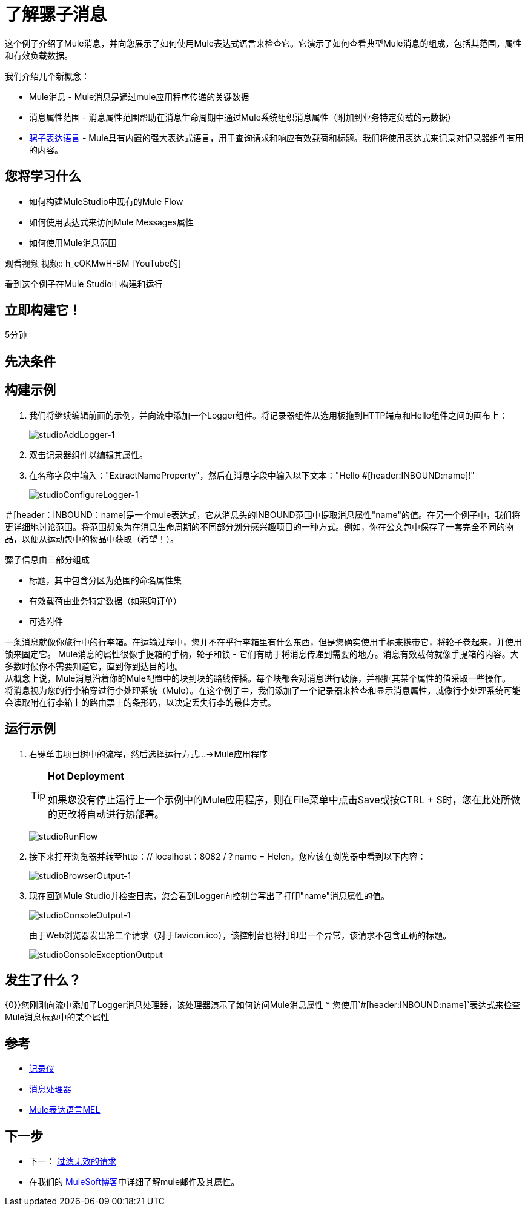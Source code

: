 = 了解骡子消息

这个例子介绍了Mule消息，并向您展示了如何使用Mule表达式语言来检查它。它演示了如何查看典型Mule消息的组成，包括其范围，属性和有效负载数据。

我们介绍几个新概念：

*  Mule消息 -  Mule消息是通过mule应用程序传递的关键数据
* 消息属性范围 - 消息属性范围帮助在消息生命周期中通过Mule系统组织消息属性（附加到业务特定负载的元数据）
*  link:/mule-user-guide/v/3.3/mule-expression-language-mel[骡子表达语言]  -  Mule具有内置的强大表达式语言，用于查询请求和响应有效载荷和标题。我们将使用表达式来记录对记录器组件有用的内容。

== 您将学习什么

* 如何构建MuleStudio中现有的Mule Flow
* 如何使用表达式来访问Mule Messages属性
* 如何使用Mule消息范围

观看视频
视频:: h_cOKMwH-BM [YouTube的]

看到这个例子在Mule Studio中构建和运行

== 立即构建它！

5分钟

== 先决条件

== 构建示例

. 我们将继续编辑前面的示例，并向流中添加一个Logger组件。将记录器组件从选用板拖到HTTP端点和Hello组件之间的画布上：
+
image:studioAddLogger-1.png[studioAddLogger-1]

. 双击记录器组件以编辑其属性。

. 在名称字段中输入："ExtractNameProperty"，然后在消息字段中输入以下文本："Hello #[header:INBOUND:name]!"
+
image:studioConfigureLogger-1.png[studioConfigureLogger-1]

＃[header：INBOUND：name]是一个mule表达式，它从消息头的INBOUND范围中提取消息属性"name"的值。在另一个例子中，我们将更详细地讨论范围。将范围想象为在消息生命周期的不同部分划分感兴趣项目的一种方式。例如，你在公文包中保存了一套完全不同的物品，以便从运动包中的物品中获取（希望！）。

骡子信息由三部分组成

* 标题，其中包含分区为范围的命名属性集
* 有效载荷由业务特定数据（如采购订单）
* 可选附件

一条消息就像你旅行中的行李箱。在运输过程中，您并不在乎行李箱里有什么东西，但是您确实使用手柄来携带它，将轮子卷起来，并使用锁来固定它。 Mule消息的属性很像手提箱的手柄，轮子和锁 - 它们有助于将消息传递到需要的地方。消息有效载荷就像手提箱的内容。大多数时候你不需要知道它，直到你到达目的地。 +
 从概念上说，Mule消息沿着你的Mule配置中的块到块的路线传播。每个块都会对消息进行破解，并根据其某个属性的值采取一些操作。 +
 将消息视为您的行李箱穿过行李处理系统（Mule）。在这个例子中，我们添加了一个记录器来检查和显示消息属性，就像行李处理系统可能会读取附在行李箱上的路由票上的条形码，以决定丢失行李的最佳方式。

== 运行示例

. 右键单击项目树中的流程，然后选择运行方式...→Mule应用程序
+
[TIP]
====
*Hot Deployment* +

如果您没有停止运行上一个示例中的Mule应用程序，则在File菜单中点击Save或按CTRL + S时，您在此处所做的更改将自动进行热部署。
====
+
image:studioRunFlow.png[studioRunFlow]

. 接下来打开浏览器并转至http：// localhost：8082 /？name = Helen。您应该在浏览器中看到以下内容：
+
image:studioBrowserOutput-1.png[studioBrowserOutput-1]

. 现在回到Mule Studio并检查日志，您会看到Logger向控制台写出了打印"name"消息属性的值。
+
image:studioConsoleOutput-1.png[studioConsoleOutput-1]
+
由于Web浏览器发出第二个请求（对于favicon.ico），该控制台也将打印出一个异常，该请求不包含正确的标题。
+
image:studioConsoleExceptionOutput.png[studioConsoleExceptionOutput]

== 发生了什么？

{0}}您刚刚向流中添加了Logger消息处理器，该处理器演示了如何访问Mule消息属性
* 您使用`#[header:INBOUND:name]`表达式来检查Mule消息标题中的某个属性

== 参考

*  link:/mule-user-guide/v/3.3/logger-component-reference[记录仪]
*  link:https://blogs.mulesoft.com/dev/mule-dev/mule-3-architecture-part-2-introducing-the-message-processor/[消息处理器]
*  link:/mule-user-guide/v/3.3/mule-expression-language-mel[Mule表达语言MEL]

== 下一步

* 下一： link:/mule-user-guide/v/3.3/filtering-invalid-requests[过滤无效的请求]
* 在我们的 link:https://blogs.mulesoft.com/dev/mule-dev/mule-school-the-mulemessage-property-scopes-and-variables/[MuleSoft博客]中详细了解mule邮件及其属性。
